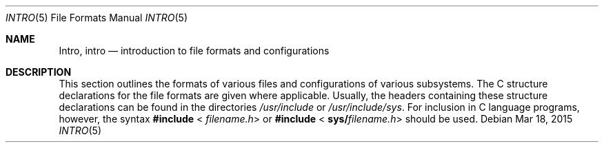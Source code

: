 .\"
.\" The contents of this file are subject to the terms of the
.\" Common Development and Distribution License (the "License").
.\" You may not use this file except in compliance with the License.
.\"
.\" You can obtain a copy of the license at usr/src/OPENSOLARIS.LICENSE
.\" or http://www.opensolaris.org/os/licensing.
.\" See the License for the specific language governing permissions
.\" and limitations under the License.
.\"
.\" When distributing Covered Code, include this CDDL HEADER in each
.\" file and include the License file at usr/src/OPENSOLARIS.LICENSE.
.\" If applicable, add the following below this CDDL HEADER, with the
.\" fields enclosed by brackets "[]" replaced with your own identifying
.\" information: Portions Copyright [yyyy] [name of copyright owner]
.\"
.\"
.\" Copyright 2015 Nexenta Systems, Inc.  All rights reserved.
.\" Copyright 1989 AT&T
.\" Copyright (c) 2003, Sun Microsystems, Inc.  All Rights Reserved.
.\"
.Dd Mar 18, 2015
.Dt INTRO 5
.Os
.Sh NAME
.Nm Intro ,
.Nm intro
.Nd introduction to file formats and configurations
.Sh DESCRIPTION
This section outlines the formats of various files and configurations of
various subsystems.
The C structure declarations for the file formats are given where applicable.
Usually, the headers containing these structure declarations can be found in the
directories
.Pa /usr/include
or
.Pa /usr/include/sys .
For inclusion in C language programs, however, the syntax
.Sy #include
.Sm off
<
.Em filename.h No >
.Sm on
or
.Sy #include
.Sm off
<
.Sy sys/ Em filename.h No >
.Sm on
should be used.

